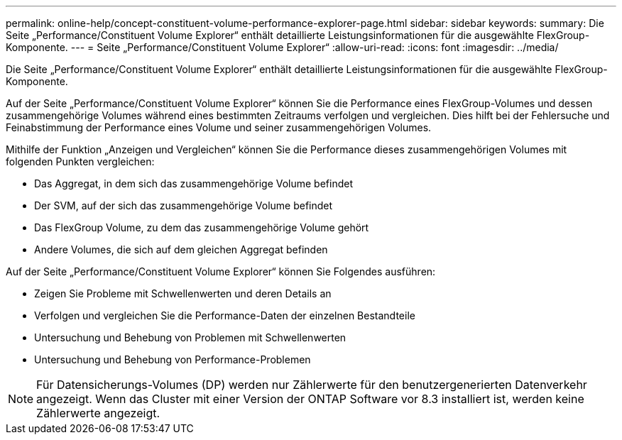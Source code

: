 ---
permalink: online-help/concept-constituent-volume-performance-explorer-page.html 
sidebar: sidebar 
keywords:  
summary: Die Seite „Performance/Constituent Volume Explorer“ enthält detaillierte Leistungsinformationen für die ausgewählte FlexGroup-Komponente. 
---
= Seite „Performance/Constituent Volume Explorer“
:allow-uri-read: 
:icons: font
:imagesdir: ../media/


[role="lead"]
Die Seite „Performance/Constituent Volume Explorer“ enthält detaillierte Leistungsinformationen für die ausgewählte FlexGroup-Komponente.

Auf der Seite „Performance/Constituent Volume Explorer“ können Sie die Performance eines FlexGroup-Volumes und dessen zusammengehörige Volumes während eines bestimmten Zeitraums verfolgen und vergleichen. Dies hilft bei der Fehlersuche und Feinabstimmung der Performance eines Volume und seiner zusammengehörigen Volumes.

Mithilfe der Funktion „Anzeigen und Vergleichen“ können Sie die Performance dieses zusammengehörigen Volumes mit folgenden Punkten vergleichen:

* Das Aggregat, in dem sich das zusammengehörige Volume befindet
* Der SVM, auf der sich das zusammengehörige Volume befindet
* Das FlexGroup Volume, zu dem das zusammengehörige Volume gehört
* Andere Volumes, die sich auf dem gleichen Aggregat befinden


Auf der Seite „Performance/Constituent Volume Explorer“ können Sie Folgendes ausführen:

* Zeigen Sie Probleme mit Schwellenwerten und deren Details an
* Verfolgen und vergleichen Sie die Performance-Daten der einzelnen Bestandteile
* Untersuchung und Behebung von Problemen mit Schwellenwerten
* Untersuchung und Behebung von Performance-Problemen


[NOTE]
====
Für Datensicherungs-Volumes (DP) werden nur Zählerwerte für den benutzergenerierten Datenverkehr angezeigt. Wenn das Cluster mit einer Version der ONTAP Software vor 8.3 installiert ist, werden keine Zählerwerte angezeigt.

====
